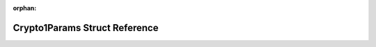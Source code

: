 .. meta::878d0cd5022679bd3e0300f6db1d6baafcd1a6e007d4293882329cb0e76a27111a9433e27105b65e2e8e573d24cc95de9993fb138d45231c6e9bcf414986cb77

:orphan:

.. title:: Flipper Zero Firmware: Crypto1Params Struct Reference

Crypto1Params Struct Reference
==============================

.. container:: doxygen-content

   
   .. raw:: html
     :file: struct_crypto1_params.html
